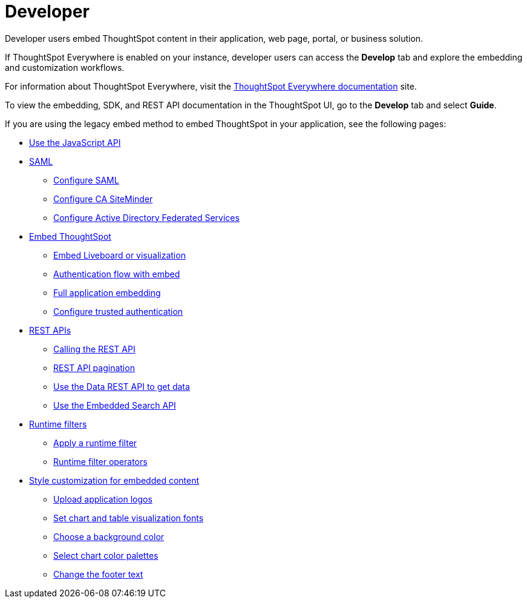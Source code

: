 = Developer
:last_updated: 5/24/2022
:linkattrs:
:experimental:
:page-partial:
:description: Developer users embed ThoughtSpot content in their application, web page, portal, or business solution.

Developer users embed ThoughtSpot content in their application, web page, portal, or business solution.

If ThoughtSpot Everywhere is enabled on your instance, developer users can access the *Develop* tab and explore the embedding and customization workflows.

For information about ThoughtSpot Everywhere, visit the link:https://developers.thoughtspot.com/docs[ThoughtSpot Everywhere documentation, window=_blank] site.

To view the embedding, SDK, and REST API documentation in the ThoughtSpot UI, go to the *Develop* tab and select **Guide**.

If you are using the legacy embed method to embed ThoughtSpot in your application, see the following pages:

* xref:js-api.adoc[Use the JavaScript API]
* xref:saml-integration.adoc[SAML]
** xref:saml.adoc[Configure SAML]
** xref:saml-configure-siteminder.adoc[Configure CA SiteMinder]
** xref:active-directory-federated-services.adoc[Configure Active Directory Federated Services]
* xref:embedding.adoc[Embed ThoughtSpot]
** xref:embed-viz.adoc[Embed Liveboard or visualization]
** xref:js-api-enable.adoc[Authentication flow with embed]
** xref:embed-full.adoc[Full application embedding]
** xref:trusted-authentication.adoc[Configure trusted authentication]
* xref:data-api.adoc[REST APIs]
** xref:data-api-calling.adoc[Calling the REST API]
** xref:data-api-pagination.adoc[REST API pagination]
** xref:data-api-get.adoc[Use the Data REST API to get data]
** xref:data-api-search.adoc[Use the Embedded Search API]
* xref:runtime-filters.adoc[Runtime filters]
** xref:runtime-filter-apply.adoc[Apply a runtime filter]
** xref:runtime-filter-operators.adoc[Runtime filter operators]
* xref:customization.adoc[Style customization for embedded content]
** xref:customize-logo.adoc[Upload application logos]
** xref:customize-fonts.adoc[Set chart and table visualization fonts]
** xref:customize-background.adoc[Choose a background color]
** xref:customize-color-palettes.adoc[Select chart color palettes]
** xref:customize-footer-text.adoc[Change the footer text]

